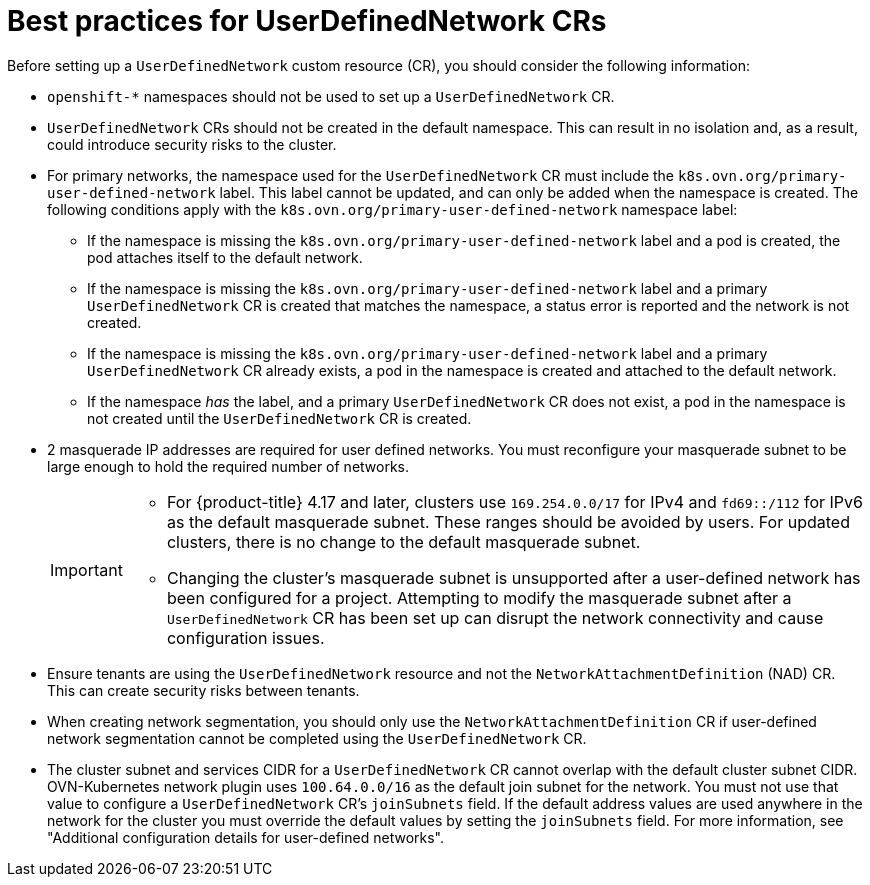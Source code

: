 //module included in the following assembly:
//
// * networking/multiple_networks/primary_networks/about-user-defined-networks.adoc

:_mod-docs-content-type: CONCEPT
[id="considerations-for-udn_{context}"]
= Best practices for UserDefinedNetwork CRs

Before setting up a `UserDefinedNetwork` custom resource (CR), you should consider the following information:

//These will not go live till 4.18 GA
//* To eliminate errors and ensure connectivity, you should create a namespace scoped UDN CR before creating any workload in the namespace.

//* You might want to allow access to any Kubernetes services on the cluster default  network. By default, KAPI and DNS are accessible.

* `openshift-*` namespaces should not be used to set up a `UserDefinedNetwork` CR.

* `UserDefinedNetwork` CRs should not be created in the default namespace. This can result in no isolation and, as a result, could introduce security risks to the cluster.

* For primary networks, the namespace used for the `UserDefinedNetwork` CR must include the `k8s.ovn.org/primary-user-defined-network` label. This label cannot be updated, and can only be added when the namespace is created. The following conditions apply with the `k8s.ovn.org/primary-user-defined-network` namespace label:

** If the namespace is missing the `k8s.ovn.org/primary-user-defined-network` label and a pod is created, the pod attaches itself to the default network.

** If the namespace is missing the `k8s.ovn.org/primary-user-defined-network` label and a primary `UserDefinedNetwork` CR is created that matches the namespace, a status error is reported and the network is not created.

** If the namespace is missing the `k8s.ovn.org/primary-user-defined-network` label and a primary `UserDefinedNetwork` CR already exists, a pod in the namespace is created and attached to the default network.

** If the namespace _has_ the label, and a primary `UserDefinedNetwork` CR does not exist, a pod in the namespace is not created until the `UserDefinedNetwork` CR is created.

* 2 masquerade IP addresses are required for user defined networks. You must reconfigure your masquerade subnet to be large enough to hold the required number of networks.
+
[IMPORTANT]
====
* For {product-title} 4.17 and later, clusters use `169.254.0.0/17` for IPv4 and `fd69::/112` for IPv6 as the default masquerade subnet. These ranges should be avoided by users. For updated clusters, there is no change to the default masquerade subnet.
* Changing the cluster's masquerade subnet is unsupported after a user-defined network has been configured for a project. Attempting to modify the masquerade subnet after a `UserDefinedNetwork` CR has been set up can disrupt the network connectivity and cause configuration issues.
====
// May be something that is downstream only.
//* No active primary UDN managed pod can also be a candidate for `v1.multus-cni.io/default-network`

* Ensure tenants are using the `UserDefinedNetwork` resource and not the `NetworkAttachmentDefinition` (NAD) CR. This can create security risks between tenants.

* When creating network segmentation, you should only use the `NetworkAttachmentDefinition` CR if user-defined network segmentation cannot be completed using the `UserDefinedNetwork` CR.

* The cluster subnet and services CIDR for a `UserDefinedNetwork` CR cannot overlap with the default cluster subnet CIDR. OVN-Kubernetes network plugin uses `100.64.0.0/16` as the default join subnet for the network. You must not use that value to configure a `UserDefinedNetwork` CR's `joinSubnets` field. If the default address values are used anywhere in the network for the cluster you must override the default values by setting the `joinSubnets` field. For more information, see "Additional configuration details for user-defined networks".